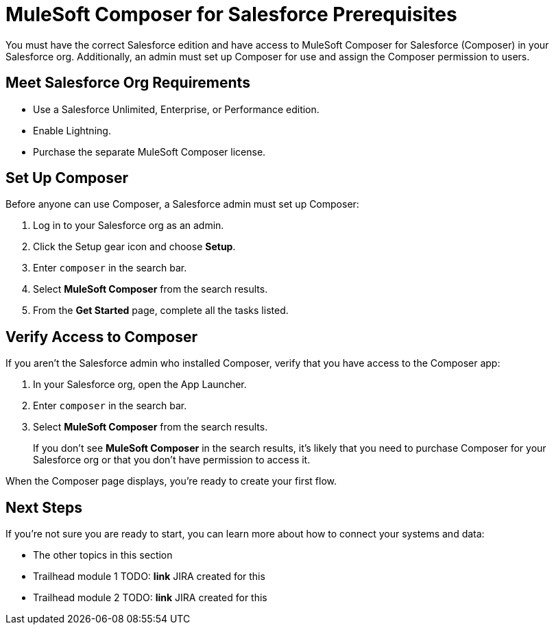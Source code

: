 = MuleSoft Composer for Salesforce Prerequisites

You must have the correct Salesforce edition and have access to MuleSoft Composer for Salesforce (Composer) in your Salesforce org.
Additionally, an admin must set up Composer for use and assign the Composer permission to users.

== Meet Salesforce Org Requirements

* Use a Salesforce Unlimited, Enterprise, or Performance edition.
* Enable Lightning.
* Purchase the separate MuleSoft Composer license.

== Set Up Composer

Before anyone can use Composer, a Salesforce admin must set up Composer:

. Log in to your Salesforce org as an admin.
. Click the Setup gear icon and choose *Setup*.
. Enter `composer` in the search bar.
. Select *MuleSoft Composer* from the search results.
. From the *Get Started* page, complete all the tasks listed.

== Verify Access to Composer

If you aren't the Salesforce admin who installed Composer, verify that you have access to the Composer app:

. In your Salesforce org, open the App Launcher.
. Enter `composer` in the search bar.
. Select *MuleSoft Composer* from the search results.
+
If you don't see *MuleSoft Composer* in the search results,
it's likely that you need to purchase Composer for your Salesforce org or that you don't have permission to access it.

When the Composer page displays, you're ready to create your first flow.

== Next Steps

If you're not sure you are ready to start, you can learn more about how to connect your systems and data:

* The other topics in this section
* Trailhead module 1 TODO: **link** JIRA created for this
* Trailhead module 2 TODO: **link** JIRA created for this
